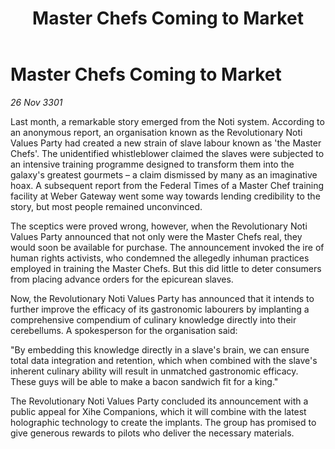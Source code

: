 :PROPERTIES:
:ID:       193591f6-23aa-455a-b8d5-a1de6cc00abe
:END:
#+title: Master Chefs Coming to Market
#+filetags: :galnet:

* Master Chefs Coming to Market

/26 Nov 3301/

Last month, a remarkable story emerged from the Noti system. According to an anonymous report, an organisation known as the Revolutionary Noti Values Party had created a new strain of slave labour known as 'the Master Chefs'. The unidentified whistleblower claimed the slaves were subjected to an intensive training programme designed to transform them into the galaxy's greatest gourmets – a claim dismissed by many as an imaginative hoax. A subsequent report from the Federal Times of a Master Chef training facility at Weber Gateway went some way towards lending credibility to the story, but most people remained unconvinced. 

The sceptics were proved wrong, however, when the Revolutionary Noti Values Party announced that not only were the Master Chefs real, they would soon be available for purchase. The announcement invoked the ire of human rights activists, who condemned the allegedly inhuman practices employed in training the Master Chefs. But this did little to deter consumers from placing advance orders for the epicurean slaves. 

Now, the Revolutionary Noti Values Party has announced that it intends to further improve the efficacy of its gastronomic labourers by implanting a comprehensive compendium of culinary knowledge directly into their cerebellums. A spokesperson for the organisation said: 

"By embedding this knowledge directly in a slave's brain, we can ensure total data integration and retention, which when combined with the slave's inherent culinary ability will result in unmatched gastronomic efficacy. These guys will be able to make a bacon sandwich fit for a king." 

The Revolutionary Noti Values Party concluded its announcement with a public appeal for Xihe Companions, which it will combine with the latest holographic technology to create the implants. The group has promised to give generous rewards to pilots who deliver the necessary materials.
